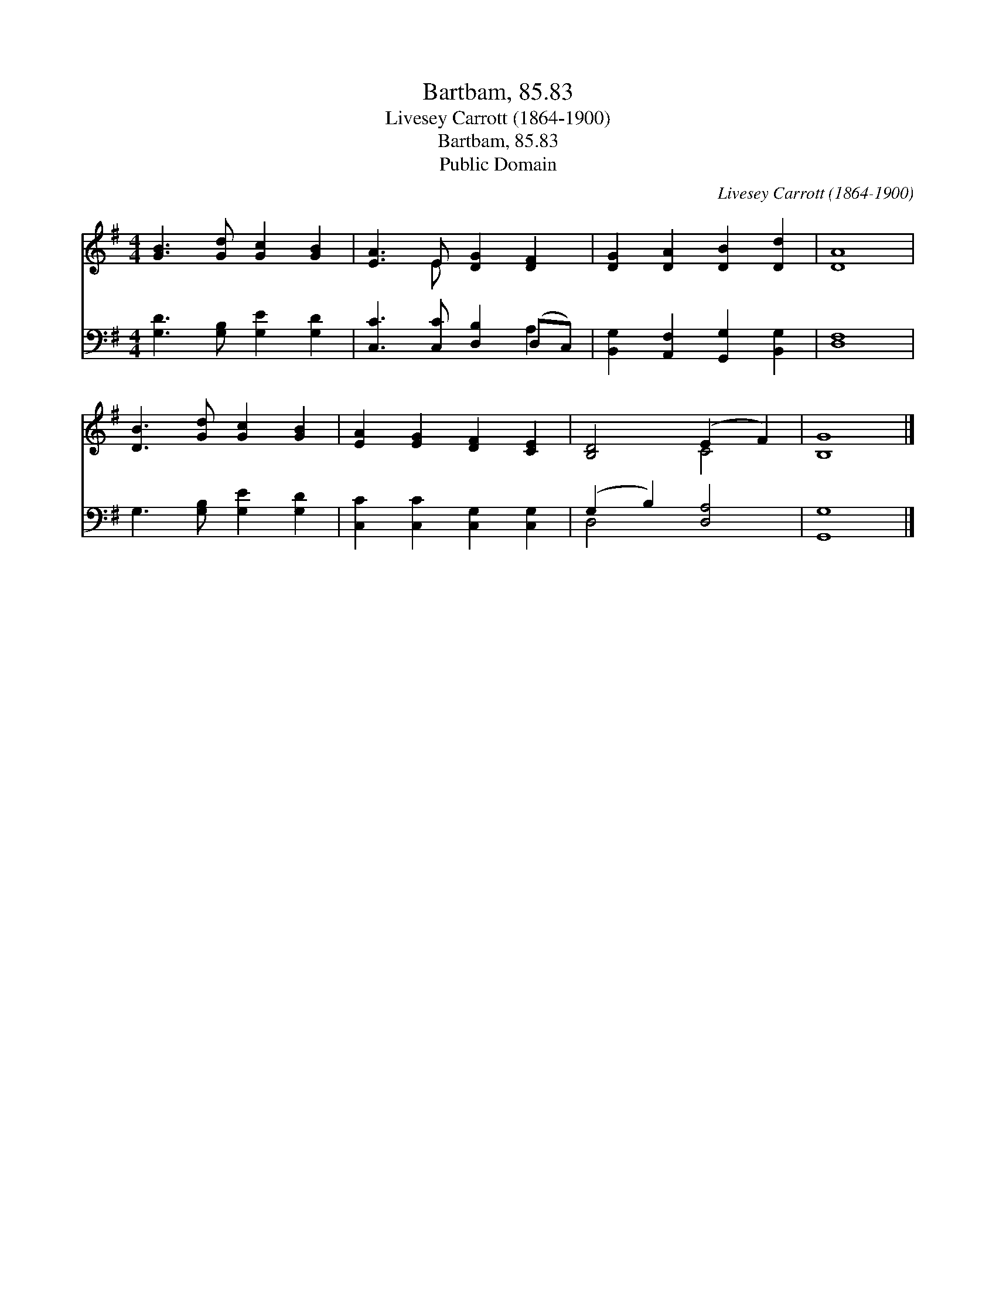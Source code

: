 X:1
T:Bartbam, 85.83
T:Livesey Carrott (1864-1900)
T:Bartbam, 85.83
T:Public Domain
C:Livesey Carrott (1864-1900)
Z:Public Domain
%%score ( 1 2 ) ( 3 4 )
L:1/8
M:4/4
K:G
V:1 treble 
V:2 treble 
V:3 bass 
V:4 bass 
V:1
 [GB]3 [Gd] [Gc]2 [GB]2 | [EA]3 E [DG]2 [DF]2 | [DG]2 [DA]2 [DB]2 [Dd]2 | [DA]8 | %4
 [DB]3 [Gd] [Gc]2 [GB]2 | [EA]2 [EG]2 [DF]2 [CE]2 | [B,D]4 (E2 F2) | [B,G]8 |] %8
V:2
 x8 | x3 E x4 | x8 | x8 | x8 | x8 | x4 C4 | x8 |] %8
V:3
 [G,D]3 [G,B,] [G,E]2 [G,D]2 | [C,C]3 [C,C] [D,B,]2 (D,C,) | [B,,G,]2 [A,,F,]2 [G,,G,]2 [B,,G,]2 | %3
 [D,F,]8 | G,3 [G,B,] [G,E]2 [G,D]2 | [C,C]2 [C,C]2 [C,G,]2 [C,G,]2 | (G,2 B,2) [D,A,]4 | %7
 [G,,G,]8 |] %8
V:4
 x8 | x6 A,2 | x8 | x8 | x8 | x8 | D,4 x4 | x8 |] %8

